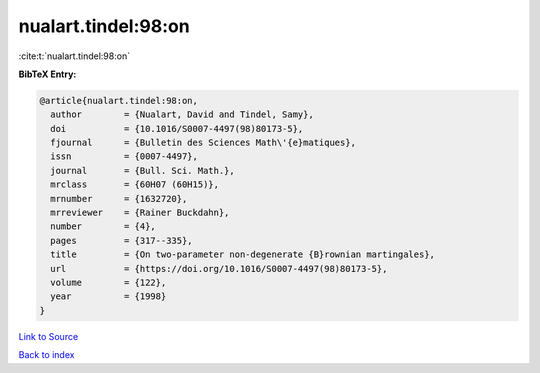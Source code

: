 nualart.tindel:98:on
====================

:cite:t:`nualart.tindel:98:on`

**BibTeX Entry:**

.. code-block:: bibtex

   @article{nualart.tindel:98:on,
     author        = {Nualart, David and Tindel, Samy},
     doi           = {10.1016/S0007-4497(98)80173-5},
     fjournal      = {Bulletin des Sciences Math\'{e}matiques},
     issn          = {0007-4497},
     journal       = {Bull. Sci. Math.},
     mrclass       = {60H07 (60H15)},
     mrnumber      = {1632720},
     mrreviewer    = {Rainer Buckdahn},
     number        = {4},
     pages         = {317--335},
     title         = {On two-parameter non-degenerate {B}rownian martingales},
     url           = {https://doi.org/10.1016/S0007-4497(98)80173-5},
     volume        = {122},
     year          = {1998}
   }

`Link to Source <https://doi.org/10.1016/S0007-4497(98)80173-5},>`_


`Back to index <../By-Cite-Keys.html>`_
